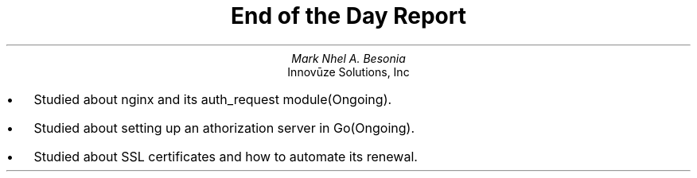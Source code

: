 .TL
End of the Day Report
.AU
Mark Nhel A. Besonia
.AI
Innovūze Solutions, Inc
.DA

.QP
.IP \(bu 2
Studied about nginx and its auth_request module(Ongoing).
.IP \(bu 2
Studied about setting up an athorization server in Go(Ongoing).
.IP \(bu 2
Studied about SSL certificates and how to automate its renewal.
